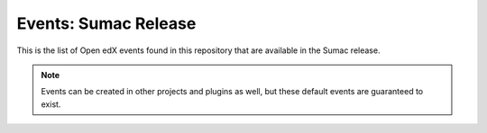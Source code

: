 Events: Sumac Release
=====================

This is the list of Open edX events found in this repository that are available in the Sumac release.

.. note::
    Events can be created in other projects and plugins as well, but these default events are guaranteed to exist.

.. openedxevents::
